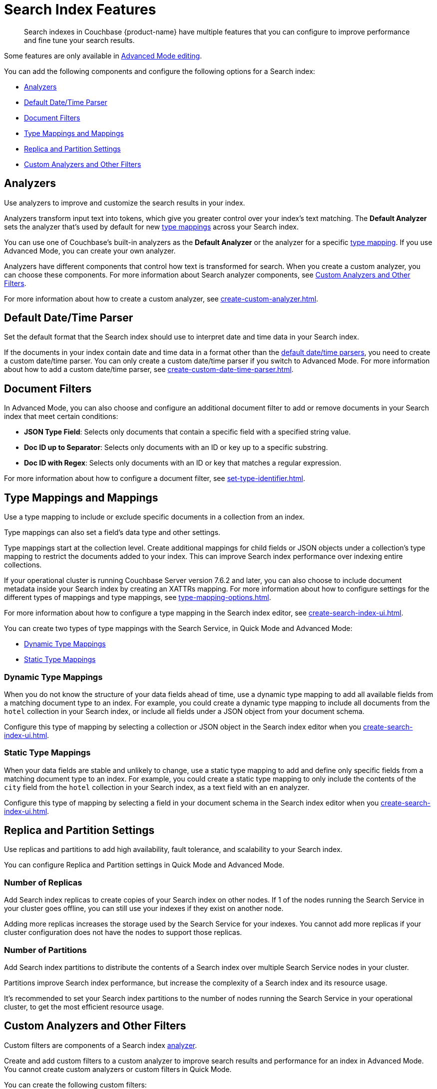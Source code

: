 = Search Index Features
:page-topic-type: concept
:page-ui-name: {ui-name}
:page-product-name: {product-name}
:description: Search indexes in Couchbase {page-product-name} have multiple features that you can configure to improve performance and fine tune your search results. 

[abstract]
{description}

Some features are only available in xref:create-search-indexes.adoc#advanced-mode[Advanced Mode editing]. 

You can add the following components and configure the following options for a Search index: 

* <<analyzers,>>
* <<date-time,>>
* <<type-identifiers,>>
* <<type-mappings,>>
* <<replica,>>
* <<custom-filters,>>


[#analyzers]
== Analyzers

Use analyzers to improve and customize the search results in your index.  

Analyzers transform input text into tokens, which give you greater control over your index's text matching.
The *Default Analyzer* sets the analyzer that's used by default for new <<type-mappings,type mappings>> across your Search index.  

You can use one of Couchbase's built-in analyzers as the *Default Analyzer* or the analyzer for a specific <<type-mappings,type mapping>>.
If you use Advanced Mode, you can create your own analyzer.

Analyzers have different components that control how text is transformed for search. 
When you create a custom analyzer, you can choose these components.
For more information about Search analyzer components, see <<custom-filters,>>.

For more information about how to create a custom analyzer, see xref:create-custom-analyzer.adoc[].
 
[#date-time]
== Default Date/Time Parser

Set the default format that the Search index should use to interpret date and time data in your Search index. 

If the documents in your index contain date and time data in a format other than the xref:default-date-time-parsers-reference.adoc[default date/time parsers], you need to create a custom date/time parser.
You can only create a custom date/time parser if you switch to Advanced Mode.
For more information about how to add a custom date/time parser, see xref:create-custom-date-time-parser.adoc[].

[#type-identifiers]
== Document Filters

In Advanced Mode, you can also choose and configure an additional document filter to add or remove documents in your Search index that meet certain conditions:

* *JSON Type Field*: Selects only documents that contain a specific field with a specified string value.
* *Doc ID up to Separator*: Selects only documents with an ID or key up to a specific substring.
* *Doc ID with Regex*: Selects only documents with an ID or key that matches a regular expression.

For more information about how to configure a document filter, see xref:set-type-identifier.adoc[].

[#type-mappings]
== Type Mappings and Mappings 

Use a type mapping to include or exclude specific documents in a collection from an index.

Type mappings can also set a field's data type and other settings. 

Type mappings start at the collection level. 
Create additional mappings for child fields or JSON objects under a collection's type mapping to restrict the documents added to your index.
This can improve Search index performance over indexing entire collections.

If your operational cluster is running Couchbase Server version 7.6.2 and later, you can also choose to include document metadata inside your Search index by creating an XATTRs mapping.
For more information about how to configure settings for the different types of mappings and type mappings, see xref:type-mapping-options.adoc[].

For more information about how to configure a type mapping in the Search index editor, see xref:create-search-index-ui.adoc[].

You can create two types of type mappings with the Search Service, in Quick Mode and Advanced Mode: 

* <<dynamic,Dynamic Type Mappings>>
* <<static,Static Type Mappings>>

[#dynamic]
=== Dynamic Type Mappings

When you do not know the structure of your data fields ahead of time, use a dynamic type mapping to add all available fields from a matching document type to an index.
For example, you could create a dynamic type mapping to include all documents from the `hotel` collection in your Search index, or include all fields under a JSON object from your document schema.

Configure this type of mapping by selecting a collection or JSON object in the Search index editor when you xref:create-search-index-ui.adoc[]. 

[#static]
=== Static Type Mappings

When your data fields are stable and unlikely to change, use a static type mapping to add and define only specific fields from a matching document type to an index. 
For example, you could create a static type mapping to only include the contents of the `city` field from the `hotel` collection in your Search index, as a text field with an `en` analyzer.

Configure this type of mapping by selecting a field in your document schema in the Search index editor when you xref:create-search-index-ui.adoc[].

[#replica]
== Replica and Partition Settings

Use replicas and partitions to add high availability, fault tolerance, and scalability to your Search index. 

You can configure Replica and Partition settings in Quick Mode and Advanced Mode.

=== Number of Replicas

Add Search index replicas to create copies of your Search index on other nodes. 
If 1 of the nodes running the Search Service in your cluster goes offline, you can still use your indexes if they exist on another node. 

Adding more replicas increases the storage used by the Search Service for your indexes. 
You cannot add more replicas if your cluster configuration does not have the nodes to support those replicas.

=== Number of Partitions 

Add Search index partitions to distribute the contents of a Search index over multiple Search Service nodes in your cluster.

Partitions improve Search index performance, but increase the complexity of a Search index and its resource usage. 

It's recommended to set your Search index partitions to the number of nodes running the Search Service in your operational cluster, to get the most efficient resource usage. 

[#custom-filters]
== Custom Analyzers and Other Filters 

Custom filters are components of a Search index <<analyzers,analyzer>>.

Create and add custom filters to a custom analyzer to improve search results and performance for an index in Advanced Mode.
You cannot create custom analyzers or custom filters in Quick Mode.

You can create the following custom filters: 

* <<character-filters,>>
* <<tokenizers,>>
* <<token-filters,>>
* <<wordlists,>>

[#character-filters]
=== Character Filters 

Character filters remove unwanted characters from the input for a search. 
For example, the default *html* character filter removes HTML tags from your search content. 

You can use a default character filter in an analyzer or create your own. 
When you create a custom character filter, you can choose whether your analyzer replaces any removed characters with your own configured string. 

For more information about the available default character filters, see xref:default-character-filters-reference.adoc[].

For more information about how to create your own custom character filter, see xref:create-custom-character-filter.adoc[].

[#tokenizers]
=== Tokenizers 

Tokenizers separate input strings into individual tokens. 
These tokens are combined into token streams. 
The Search Service takes token streams from search queries to determine matches for token streams in search results. 

You can use a default tokenizer in an analyzer or create your own. 

For more information about the available default tokenizers, see xref:default-tokenizers-reference.adoc[].

For more information about how to create your own tokenizer, see xref:create-custom-tokenizer.adoc[].

[#token-filters]
=== Token Filters 

Token filters take the token stream from a tokenizer and modify the tokens. 

A token filter can create stems from tokens to increase the matches for a search term. 
For example, if a token filter creates the stem `play`, a search can return matches for `player`, `playing`, and `playable`.

The Search Service has default token filters available.
For a list of all available token filters, see xref:default-token-filters-reference.adoc[].

You can also create your own token filters. 
Custom token filters can use <<wordlists,>> to modify their tokens. 
For more information about how to create your own token filter, see xref:create-custom-token-filter.adoc[].

[#wordlists]
=== Word Lists 

Word lists define a list of words that you can use with a <<token-filters,token filter>> to create tokens. 

You can use a word list to find words and create tokens, or remove words from a tokenizer's token stream. 

When you create a custom token filter, the Search Service you can use a default word list, or create your own word list. 
Only specific custom token filter types use word lists in their configuration: 

* xref:create-custom-token-filter.adoc#dict-compound[dict_compound]
* xref:create-custom-token-filter.adoc#elision[elision]
* xref:create-custom-token-filter.adoc#keyword-marker[keyword_marker]
* xref:create-custom-token-filter.adoc#stop-tokens[stop_tokens]

For more information about the available default word lists, see xref:default-wordlists-reference.adoc[].
For more information about how to create your own word list, see xref:create-custom-token-filter.adoc[].

== See Also 

* xref:set-type-identifier.adoc[]
* xref:create-custom-analyzer.adoc[]
* xref:create-custom-character-filter.adoc[]
* xref:create-custom-tokenizer.adoc[]
* xref:create-custom-token-filter.adoc[]
* xref:run-searches.adoc[]
* xref:index-aliases.adoc[]